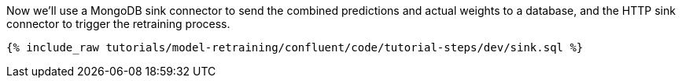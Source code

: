 Now we'll use a MongoDB sink connector to send the combined predictions and actual weights to a database, and the HTTP sink connector to trigger the retraining process.

++++
<pre class="snippet"><code class="sql">{% include_raw tutorials/model-retraining/confluent/code/tutorial-steps/dev/sink.sql %}</code></pre>
++++
